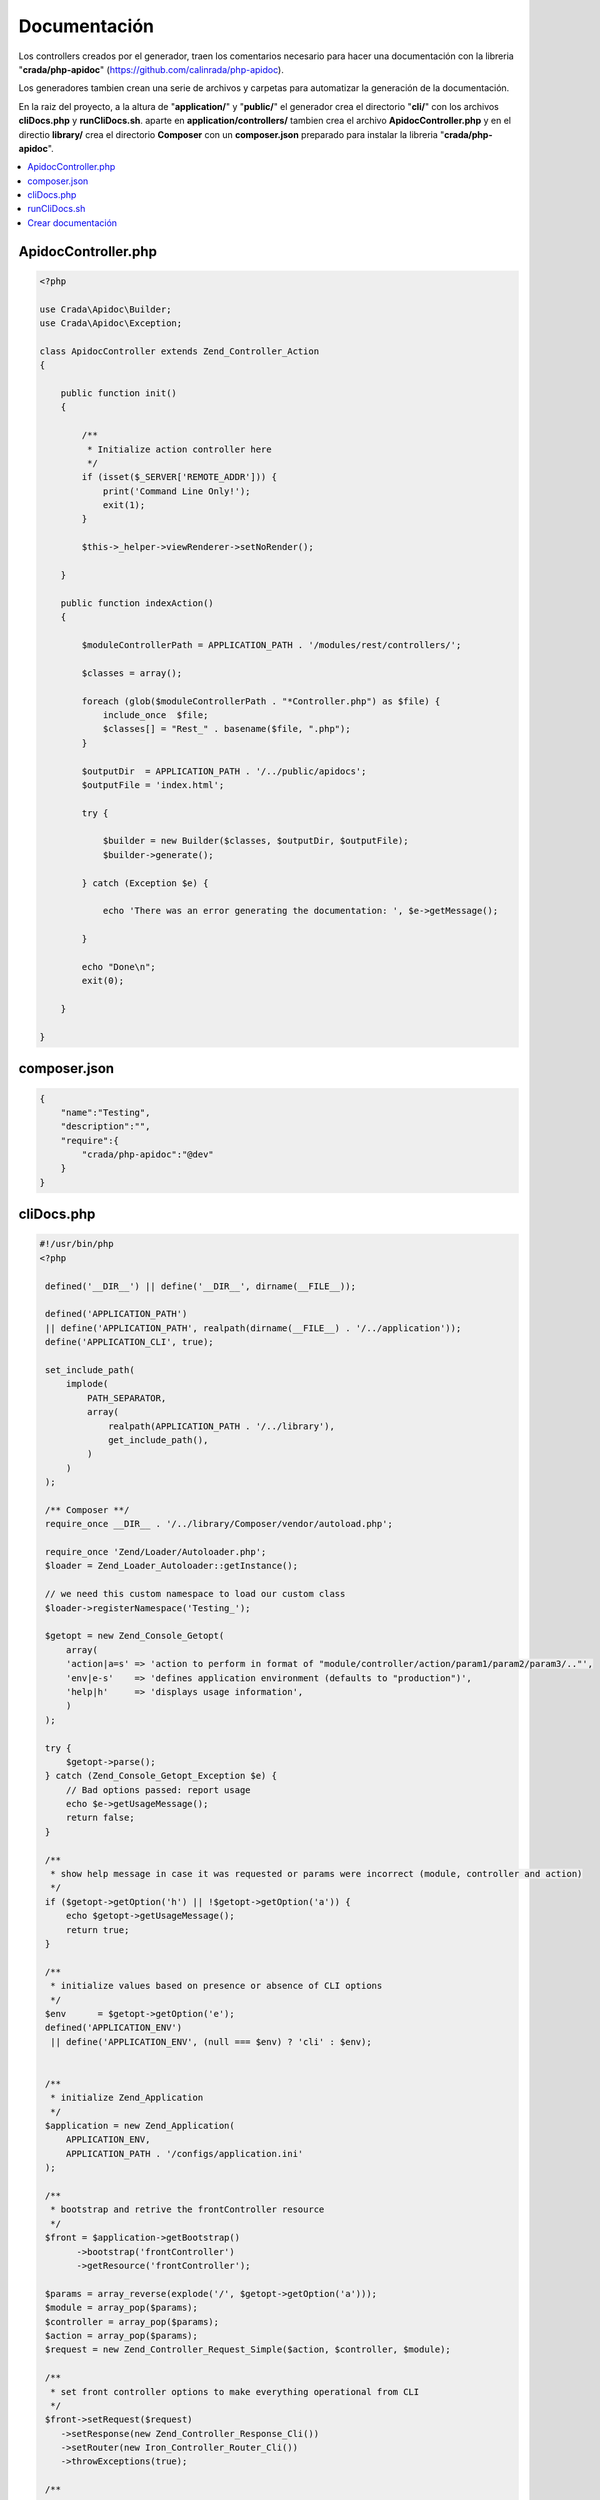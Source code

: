 Documentación
=============

Los controllers creados por el generador, traen los comentarios necesario para hacer una documentación con la libreria "**crada/php-apidoc**" (https://github.com/calinrada/php-apidoc).

Los generadores tambien crean una serie de archivos y carpetas para automatizar la generación de la documentación.

En la raiz del proyecto, a la altura de "**application/**" y "**public/**" el generador crea el directorio "**cli/**" con los archivos **cliDocs.php** y **runCliDocs.sh**. aparte en **application/controllers/** tambien crea el archivo **ApidocController.php** y en el directio **library/** crea el directorio **Composer** con un **composer.json** preparado para instalar la libreria "**crada/php-apidoc**".

.. contents::
   :local:
   :depth: 3


ApidocController.php
--------------------

.. code-block:: php

   <?php
   
   use Crada\Apidoc\Builder;
   use Crada\Apidoc\Exception;
   
   class ApidocController extends Zend_Controller_Action
   {
   
       public function init()
       {
   
           /**
            * Initialize action controller here
            */
           if (isset($_SERVER['REMOTE_ADDR'])) {
               print('Command Line Only!');
               exit(1);
           }
   
           $this->_helper->viewRenderer->setNoRender();
   
       }
   
       public function indexAction()
       {
   
           $moduleControllerPath = APPLICATION_PATH . '/modules/rest/controllers/';
   
           $classes = array();
   
           foreach (glob($moduleControllerPath . "*Controller.php") as $file) {
               include_once  $file;
               $classes[] = "Rest_" . basename($file, ".php");
           }
   
           $outputDir  = APPLICATION_PATH . '/../public/apidocs';
           $outputFile = 'index.html';
   
           try {
   
               $builder = new Builder($classes, $outputDir, $outputFile);
               $builder->generate();
   
           } catch (Exception $e) {
   
               echo 'There was an error generating the documentation: ', $e->getMessage();
   
           }
   
           echo "Done\n";
           exit(0);
   
       }
   
   }

composer.json
-------------

.. code-block:: json

   {
       "name":"Testing",
       "description":"",
       "require":{
           "crada/php-apidoc":"@dev"
       }
   }

cliDocs.php
-----------

.. code-block:: php

   #!/usr/bin/php
   <?php

    defined('__DIR__') || define('__DIR__', dirname(__FILE__));

    defined('APPLICATION_PATH')
    || define('APPLICATION_PATH', realpath(dirname(__FILE__) . '/../application'));
    define('APPLICATION_CLI', true);

    set_include_path(
        implode(
            PATH_SEPARATOR,
            array(
                realpath(APPLICATION_PATH . '/../library'),
                get_include_path(),
            )
        )
    );

    /** Composer **/
    require_once __DIR__ . '/../library/Composer/vendor/autoload.php';

    require_once 'Zend/Loader/Autoloader.php';
    $loader = Zend_Loader_Autoloader::getInstance();

    // we need this custom namespace to load our custom class
    $loader->registerNamespace('Testing_');

    $getopt = new Zend_Console_Getopt(
        array(
        'action|a=s' => 'action to perform in format of "module/controller/action/param1/param2/param3/.."',
        'env|e-s'    => 'defines application environment (defaults to "production")',
        'help|h'     => 'displays usage information',
        )
    );

    try {
        $getopt->parse();
    } catch (Zend_Console_Getopt_Exception $e) {
        // Bad options passed: report usage
        echo $e->getUsageMessage();
        return false;
    }

    /**
     * show help message in case it was requested or params were incorrect (module, controller and action)
     */
    if ($getopt->getOption('h') || !$getopt->getOption('a')) {
        echo $getopt->getUsageMessage();
        return true;
    }

    /**
     * initialize values based on presence or absence of CLI options
     */
    $env      = $getopt->getOption('e');
    defined('APPLICATION_ENV')
     || define('APPLICATION_ENV', (null === $env) ? 'cli' : $env);


    /**
     * initialize Zend_Application
     */
    $application = new Zend_Application(
        APPLICATION_ENV,
        APPLICATION_PATH . '/configs/application.ini'
    );

    /**
     * bootstrap and retrive the frontController resource
     */
    $front = $application->getBootstrap()
          ->bootstrap('frontController')
          ->getResource('frontController');

    $params = array_reverse(explode('/', $getopt->getOption('a')));
    $module = array_pop($params);
    $controller = array_pop($params);
    $action = array_pop($params);
    $request = new Zend_Controller_Request_Simple($action, $controller, $module);

    /**
     * set front controller options to make everything operational from CLI
     */
    $front->setRequest($request)
       ->setResponse(new Zend_Controller_Response_Cli())
       ->setRouter(new Iron_Controller_Router_Cli())
       ->throwExceptions(true);

    /**
     * lets bootstrap our application and enjoy!
     */
    $application->bootstrap()->run();


runCliDocs.sh
-------------

.. code-block:: bash

   #!/bin/bash
   BASEDIR=$(dirname $0)
   /usr/bin/php ${BASEDIR}/cliDocs.php -a default/apidoc/index -e development


Crear documentación
-------------------

Con todo esto es su sitio y correctamente configurado, se ejecuta el **runCliDocs.sh** que creara en **public/** el directorio **apidocs** donde esta la documentación en html, lista para ver desde un navegador.